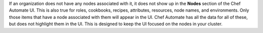 If an organization does not have any nodes associated with it, it does not show up in the **Nodes** section of the Chef Automate UI. 
This is also true for roles, cookbooks, recipes, attributes, resources, node names, and environments. Only those items
that have a node associated with them will appear in the UI. Chef Automate has all the data for all of these, but does 
not highlight them in the UI. This is designed to keep the UI focused on the nodes in your cluster.

